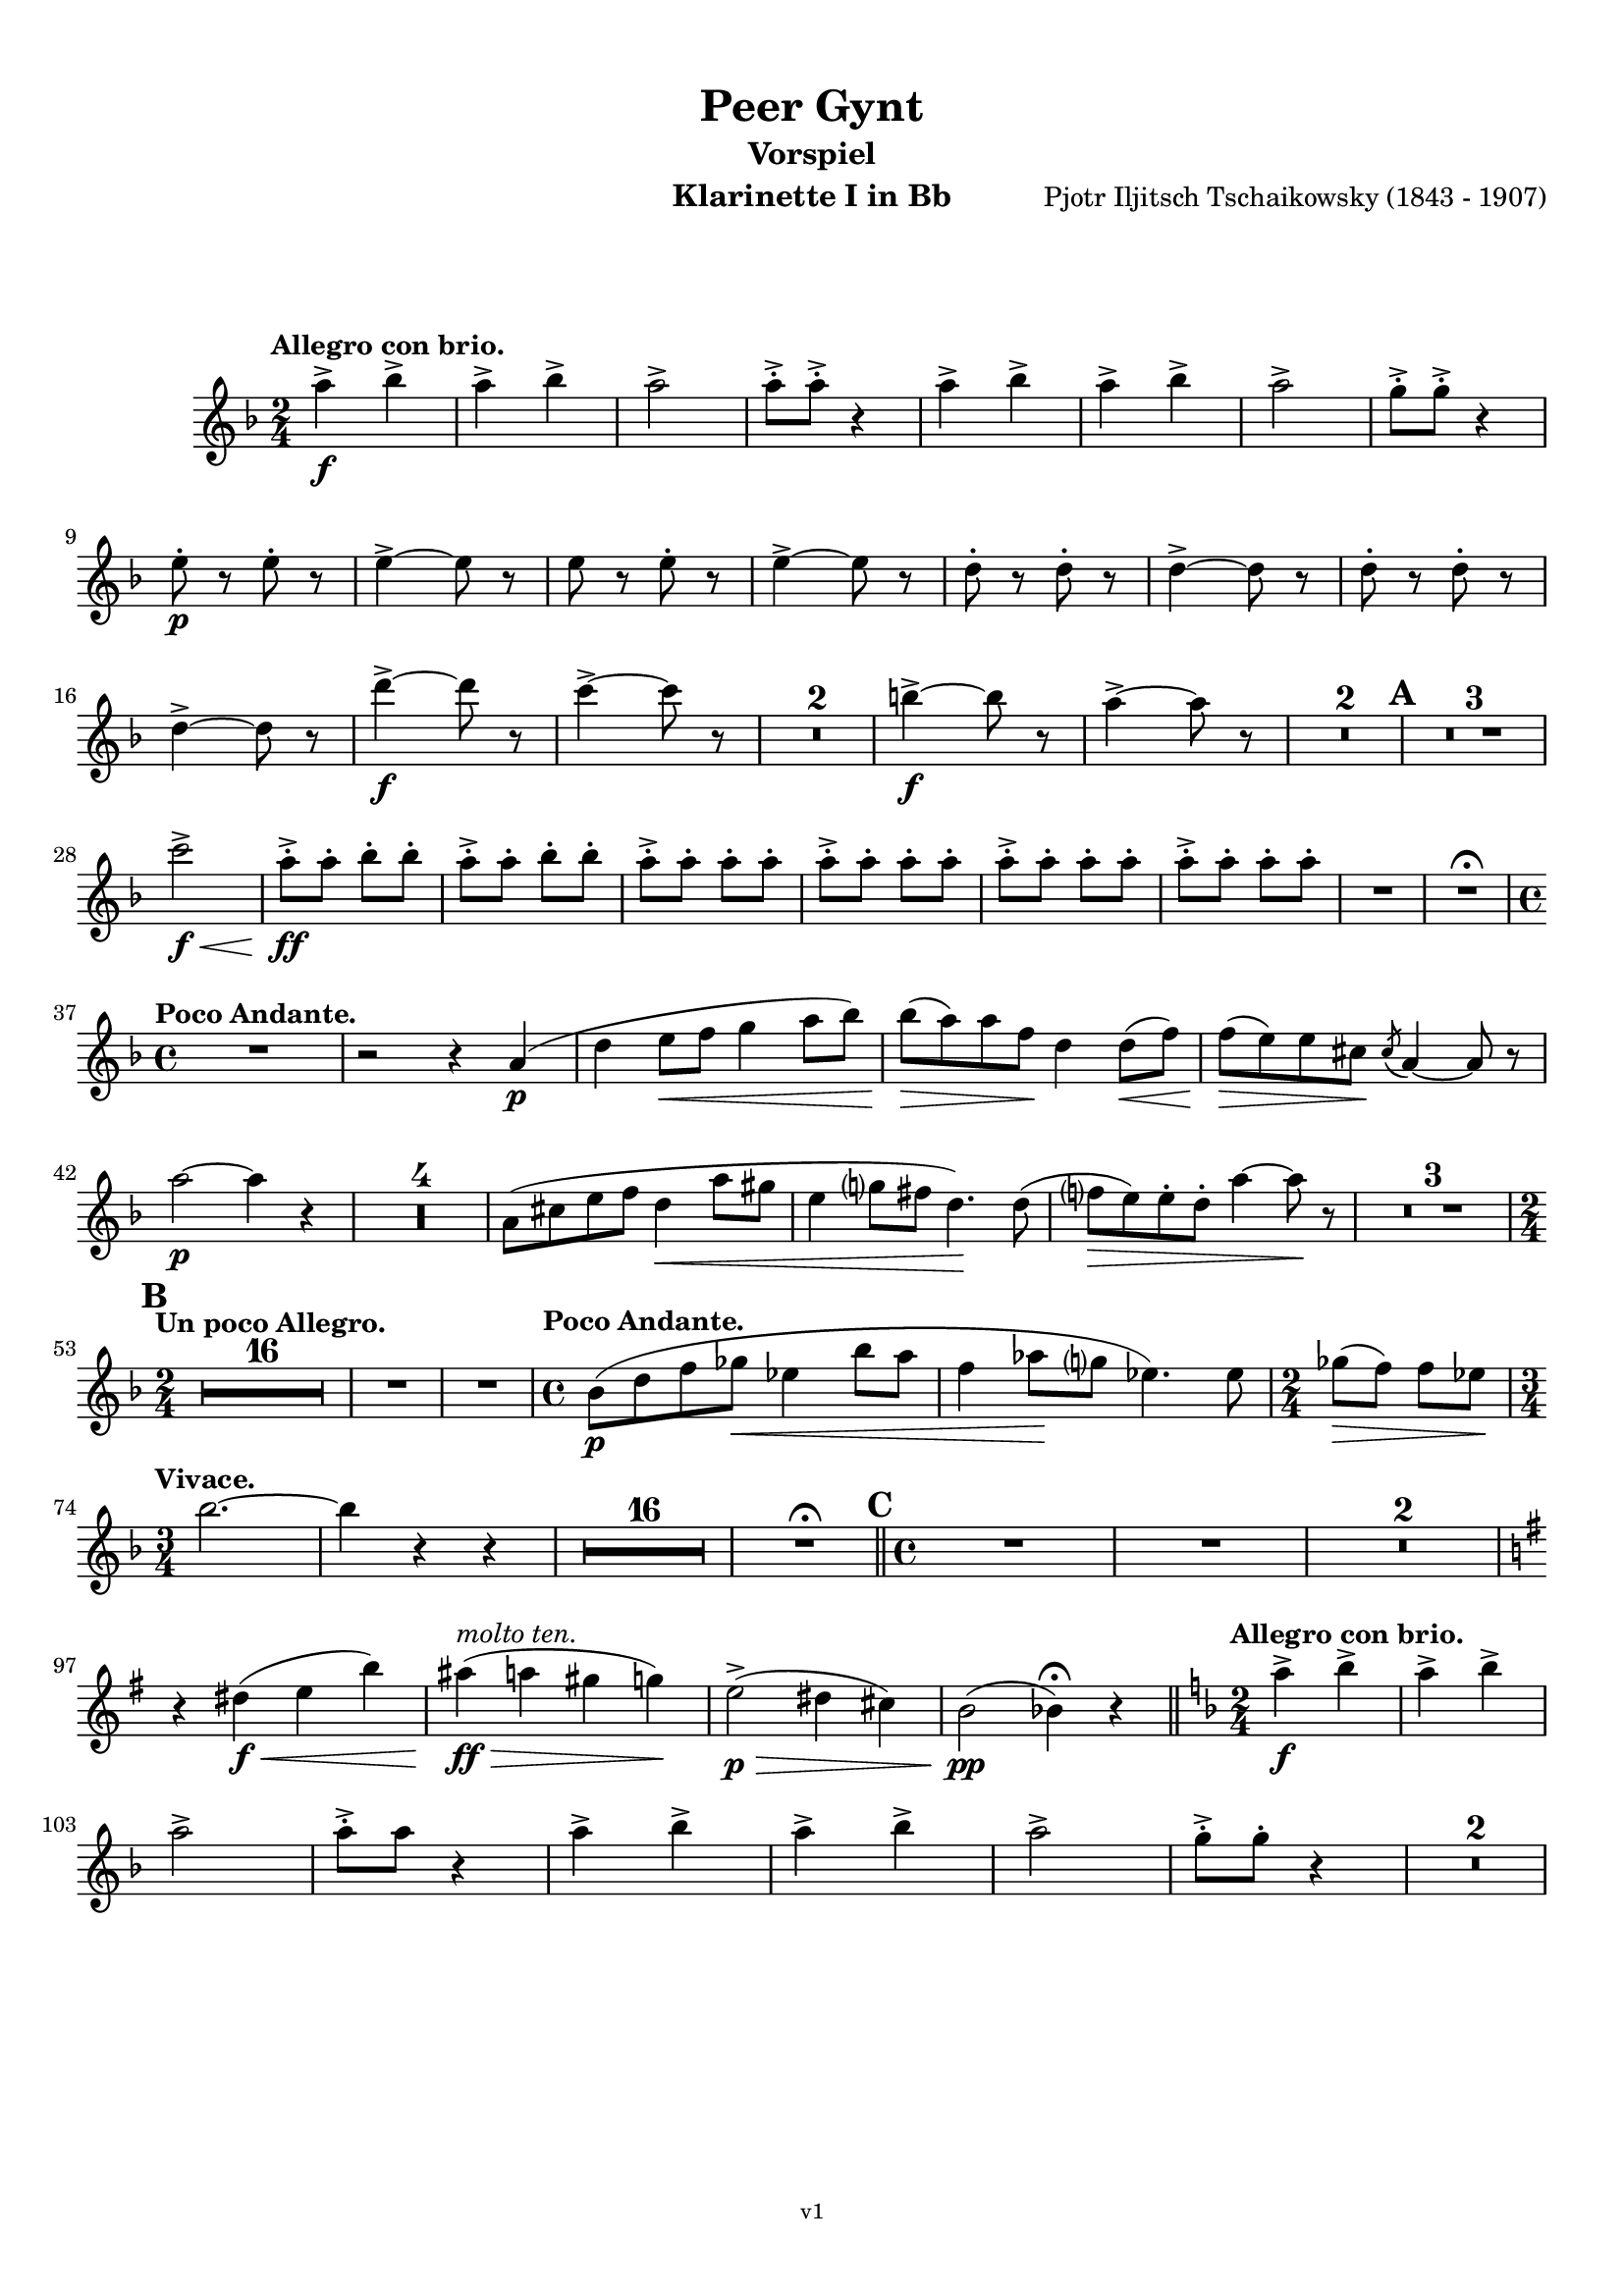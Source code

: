 \version "2.18.2"
\language "deutsch"

\paper {
    top-margin = 10\mm
    bottom-margin = 10\mm
    left-margin = 10\mm
    right-margin = 10\mm
    ragged-last = ##f
}

\header{
  title = "Peer Gynt"
  subtitle = "Vorspiel"
  composerShort = "Edvard Grieg"
  composer = "Pjotr Iljitsch Tschaikowsky (1843 - 1907)"
  version = "v1"
}

% Adapt this for automatic line-breaks
% mBreak = {}
% pBreak = {}
mBreak = { \break }
pBreak = { \pageBreak }
#(set-global-staff-size 18)

% Useful snippets
pCresc = _\markup { \dynamic p \italic "cresc." }
mfDim = _\markup { \dynamic mf \italic "dim." }
fCantabile = _\markup { \dynamic f \italic "cantabile" }
smorz = _\markup { \italic "smorz." }
sempreFf = _\markup { \italic "sempre" \dynamic ff }
sempreFff = _\markup { \italic "sempre" \dynamic fff }
pocoF = _\markup { \italic "poco" \dynamic f }
ffz = _\markup { \dynamic { ffz } } 
crescMolto = _\markup { \italic "cresc. molto" }
pMoltoCresc = _\markup { \dynamic p \italic "molto cresc." }
sempreCresc = _\markup { \italic "sempre cresc." }
ppEspr = _\markup { \dynamic pp \italic "espr." }
ppiuEspress = _\markup { \dynamic p \italic "più espress." }
pocoCresc = _\markup { \italic "poco cresc." }
mfEspress = _\markup { \dynamic mf \italic "espress." }
pEspress = _\markup { \dynamic p \italic "espress." }
string = ^\markup { \italic "string." }
stringendo = ^\markup { \italic "stringendo" }
pocoString = ^\markup { \italic "poco string." }
sempreStringendo = ^\markup { \italic "sempre stringendo" }
sempreString = ^\markup { \italic "sempre string." }
tuttaForza = _\markup { \italic "tutta forza" }
allargando = _\markup { \italic "allargando" }
pocoMenoMosso = ^\markup {\italic \bold {"Poco meno mosso."} }
rit = ^\markup {\italic {"rit."} }
rall = ^\markup {\italic {"rall."} }
riten = ^\markup {\italic {"riten."} }
ritATempo = ^\markup { \center-align \italic {"  rit. a tempo"} }
aTempo = ^\markup { \italic {"a tempo"} }
moltoRit = ^\markup { \italic {"molto rit."} }
pocoRit = ^\markup {\italic {"poco rit."} }
pocoRiten = ^\markup {\italic {"poco riten."} }
sec = ^\markup {\italic {"sec."} }
pocoRall = ^\markup {\italic {"poco rall."} }
pocoAPocoRall = ^\markup {\italic {"poco a poco rall."} }
pocoAPocoAccel = ^\markup {\italic {"poco a poco accel."} }
pocoAPocoAccelAlD = ^\markup {\italic {"poco a poco accel. al D"} }
sempreAccel = ^\markup {\italic {"sempre accel."} }
solo = ^\markup { "Solo" }
piuF = _\markup { \italic "più" \dynamic f }
piuP = _\markup { \italic "più" \dynamic p }
lento = ^\markup { \italic "Lento" }
accel = ^\markup { \bold { "accel." } }
tempoPrimo = ^\markup { \italic { "Tempo I" } }

% Adapted from http://lsr.di.unimi.it/LSR/Snippet?id=655
% Make title, subtitle, instrument appear on pages other than the first
#(define (part-not-first-page layout props arg)
   (if (not (= (chain-assoc-get 'page:page-number props -1)
               (ly:output-def-lookup layout 'first-page-number)))
       (interpret-markup layout props arg)
       empty-stencil))

\paper {
  oddHeaderMarkup = \markup
  \fill-line {
    " "
    \on-the-fly #part-not-first-page \fontsize #-1.0 \concat {
      \fromproperty #'header:composerShort
      "     -     "
      \fromproperty #'header:title
      "     -     "
      \fromproperty #'header:instrument
    }
    \if \should-print-page-number \fromproperty #'page:page-number-string
  }
  evenHeaderMarkup = \markup
  \fill-line {
    \if \should-print-page-number \fromproperty #'page:page-number-string
    \on-the-fly #part-not-first-page \fontsize #-1.0 \concat {
      \fromproperty #'header:composerShort
      "     -     "
      \fromproperty #'header:title
      "     -     "
      \fromproperty #'header:instrument
    }
    " "
  }
  oddFooterMarkup = \markup
  \fill-line \fontsize #-2.0 {
    " "
    \fromproperty #'header:version
    " "
  }
  % Distance between title stuff and music
  markup-system-spacing.basic-distance = #12
  markup-system-spacing.minimum-distance = #12
  markup-system-spacing.padding = #10
  % Distance between music systems
  system-system-spacing.basic-distance = #13
  system-system-spacing.minimum-distance = #13
  % system-system-spacing.padding = #10
  
}

% This allows the use of \startMeasureCount and \stopMeasureCount
% See https://lilypond.org/doc/v2.23/Documentation/snippets/repeats#repeats-numbering-groups-of-measures
\layout {
  \context {
    \Staff
    \consists #Measure_counter_engraver
  }
}

% ---------------------------------------------------------

clarinet_I = {
  \accidentalStyle Score.modern-cautionary
  \defaultTimeSignature
  \compressEmptyMeasures
  \time 2/4
  \tempo "Allegro con brio."
  \key f \major
  \clef violin
  \relative c' {
    % cl1 p1 1
    a''4->\f b-> |
    a4-> b-> |
    a2-> |
    a8-.-> a-.-> r4 |
    a4-> b-> |
    a4-> b-> |
    a2-> |
    g8-.-> g-.-> r4 |
    \mBreak
    
    % cl1 p1 2
    e8-.\p r e-. r |
    e4->~ e8 r |
    e8 r e-. r |
    e4->~ e8 r |
    d8-. r d-. r|
    d4->~ d8 r |
    d8-. r d-. r |
    \mBreak
    
    % cl1 p1 3
    d4->~ d8 r |
    d'4->~\f d8 r |
    c4->~ c8 r |
    R2*2 |
    h4->~\f h8 r |
    a4->~ a8 r |
    R2*2 |
    \mark #1
    R2*3 |
    \mBreak
    
    % cl1 p1 4
    c2->\f\< |
    a8-.->\ff a-. b-. b-. |
    a8-.-> a-. b-. b-. |
    \repeat unfold 4 { a8-.-> a-. a-. a-. } |
    R2 |
    R2 \fermata |
    \mBreak
    
    % cl1 p1 5
    \time 4/4
    \tempo "Poco Andante."
    R1 |
    r2 r4 a,4(\p |
    d4 e8\< f g4 a8 b) |
    b8(\> a) a f\! d4 d8(\< f) |
    f8(\> e) e cis\! \acciaccatura cis8 a4~ a8 r |
    \mBreak
    
    % cl1 p1 6
    a'2\p~ a4 r |
    R1*4 |
    a,8( cis e f d4\< a'8 gis |
    e4 g8 fis d4.)\! d8( |
    f8\> e) e-. d-. a'4~ a8\! r |
    R1*3 |
    \mBreak
    
    % cl1 p1 7
    \mark #2
    \time 2/4
    \tempo "Un poco Allegro."
    R2*16 |
    % FIXME: Add cello grace notes
    R2 |
    R2 |
    \time 4/4
    \tempo "Poco Andante."
    b,8(\p d f ges\< es4 b'8 a |
    f4 as8 \! g es4.) es8 |
    \time 2/4
    ges8(\> f) f es \! |
    \mBreak
    
    % cl1 p1 8
    \time 3/4
    \tempo "Vivace."
    b'2.~ |
    b4 r r |
    R2.*16 | R2.\fermata
    \bar "||"
    \mark 3
    \time 4/4
    % FIXME: Add violin grace notes
    R1
    R1
    R1*2
    \mBreak
    
    % cl1 p1 9
    \key g \major
    r4 dis,(\f\< e h')
    ais4(\ff\>^\markup \italic "molto ten." a gis g)\!
    e2(->\p\> dis4 cis) |
    h2\pp( b4)\fermata r4
    \bar "||"
    \key f \major
    \time 2/4
    \tempo "Allegro con brio."
    a'4->\f b-> |
    a4-> b-> |
    \mBreak
    
    % cl1 p1 10
    a2-> |
    a8-.-> a r4 |
    a4-> b-> |
    a4-> b-> |
    a2-> |
    g8-.-> g-. r4 |
    R2*2 |
    \mBreak
  }
}

clarinet_II = {
  \accidentalStyle Score.modern-cautionary
  \defaultTimeSignature
  \compressEmptyMeasures
  \time 2/4
  \tempo "Moderato assai."
  \key c \major
  \clef violin
    \relative c' {
    % cl2 p1 1
  }
}



% ---------------------------------------------------------

%{
\bookpart {
  \header{
    instrument = "Klarinette I in A"
  }
  \score {
    \new Staff {
      \compressFullBarRests
      \set Score.markFormatter = #format-mark-box-alphabet
      \override DynamicLineSpanner.staff-padding = #3
      \accidentalStyle Score.modern-cautionary
      <<
      {
        \transpose a a \clarinet_I
      }
      \\
      {
        \transpose a a \clarinet_II
      }
      >>
    }
  }
}
%}

\bookpart {
  \header{
    instrument = "Klarinette I in Bb"
  }
  \score {
    \new Staff {
      \override DynamicLineSpanner.staff-padding = #3
      \accidentalStyle Score.modern-cautionary
      \new Voice {
        \transpose a a \clarinet_I
      }
    }
  }
}

%{
\bookpart {
  \header{
    instrument = "Klarinette II in Bb"
  }
  \score {
    \new Staff {
      \set Score.markFormatter = #format-mark-box-alphabet
      \override DynamicLineSpanner.staff-padding = #3
      \accidentalStyle Score.modern-cautionary
      \new Voice {
        \transpose a a \clarinet_II
      }
    }
  }
}
%}